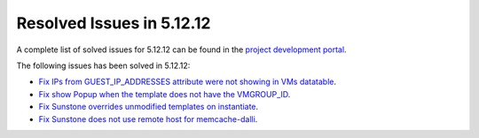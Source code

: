 .. _resolved_issues_51212:

Resolved Issues in 5.12.12
--------------------------------------------------------------------------------

A complete list of solved issues for 5.12.12 can be found in the `project development portal <https://github.com/OpenNebula/one/milestone/56?closed=1>`__.

The following issues has been solved in 5.12.12:

- `Fix IPs from GUEST_IP_ADDRESSES attribute were not showing in VMs datatable <https://github.com/OpenNebula/one/issues/5701>`__.
- `Fix show Popup when the template does not have the VMGROUP_ID <https://github.com/OpenNebula/one/issues/5720>`__.
- `Fix Sunstone overrides unmodified templates on instantiate <https://github.com/OpenNebula/one/issues/5238>`__.
- `Fix Sunstone does not use remote host for memcache-dalli <https://github.com/OpenNebula/one/issues/5156>`__.